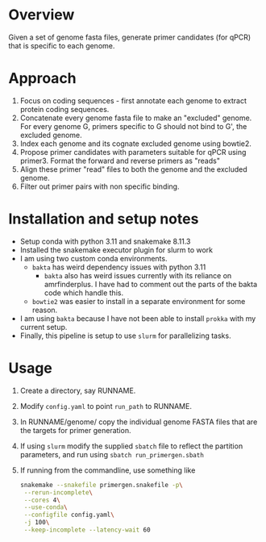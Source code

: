 * Overview
Given a set of genome fasta files, generate primer candidates (for qPCR) that is specific to each genome.

* Approach
1. Focus on coding sequences - first annotate each genome to extract protein coding sequences.
2. Concatenate every genome fasta file to make an "excluded" genome. For every genome G, primers specific to G should not bind to G', the excluded genome.
3. Index each genome and its cognate excluded genome using bowtie2.
4. Propose primer candidates with parameters suitable for qPCR using primer3. Format the forward and reverse primers as "reads"
5. Align these primer "read" files to both the genome and the excluded genome.
6. Filter out primer pairs with non specific binding.

* Installation and setup notes
- Setup conda with python 3.11 and snakemake 8.11.3
- Installed the snakemake executor plugin for slurm to work
- I am using two custom conda environments.
  - =bakta= has weird dependency issues with python 3.11
    - =bakta= also has weird issues currently with its reliance on amrfinderplus. I have had to comment out the parts of the bakta code which handle this.
  - =bowtie2= was easier to install in a separate environment for some reason.
- I am using =bakta= because I have not been able to install =prokka= with my current setup.
- Finally, this pipeline is setup to use =slurm= for parallelizing tasks. 

* Usage
1. Create a directory, say RUNNAME.
2. Modify =config.yaml= to point =run_path= to RUNNAME.
3. In RUNNAME/genome/ copy the individual genome FASTA files that are the targets for primer generation.
4. If using =slurm= modify the supplied =sbatch= file to reflect the partition parameters, and run using =sbatch run_primergen.sbath=
5. If running from the commandline, use something like
   #+BEGIN_SRC bash
snakemake --snakefile primergen.snakefile -p\
 --rerun-incomplete\
 --cores 4\
 --use-conda\
 --configfile config.yaml\
 -j 100\
 --keep-incomplete --latency-wait 60
   #+END_SRC

